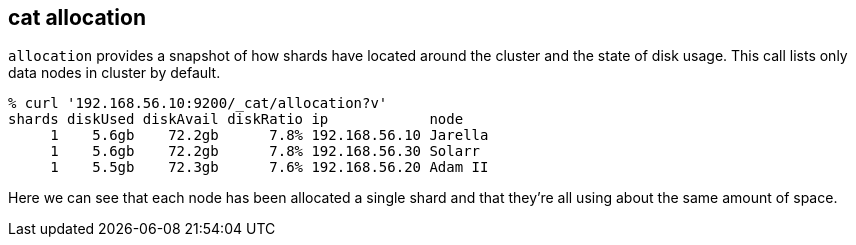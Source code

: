 [[cat-allocation]]
== cat allocation

`allocation` provides a snapshot of how shards have located around the
cluster and the state of disk usage. This call lists only data nodes in cluster by default.

[source,shell]
--------------------------------------------------
% curl '192.168.56.10:9200/_cat/allocation?v'
shards diskUsed diskAvail diskRatio ip            node
     1    5.6gb    72.2gb      7.8% 192.168.56.10 Jarella
     1    5.6gb    72.2gb      7.8% 192.168.56.30 Solarr
     1    5.5gb    72.3gb      7.6% 192.168.56.20 Adam II
--------------------------------------------------

Here we can see that each node has been allocated a single shard and
that they're all using about the same amount of space.
